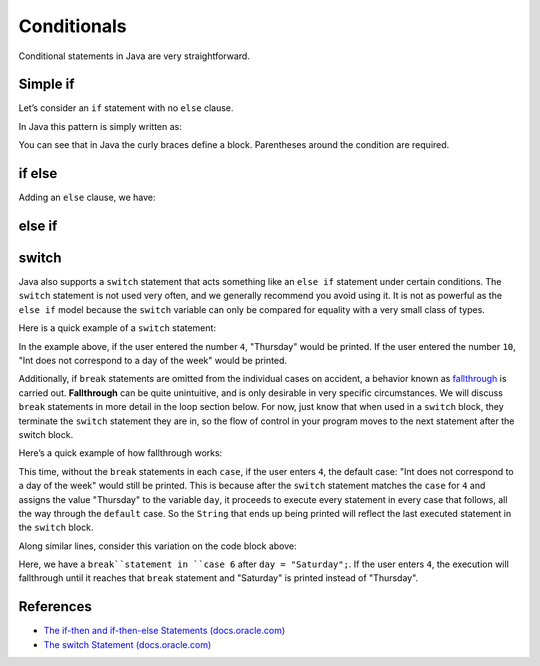 Conditionals
============

Conditional statements in Java are very straightforward. 


Simple if
---------

Let’s consider an ``if`` statement with no ``else`` clause. 

In Java this pattern is simply written as:

.. sourcecode:: java
	:linenos:

   if (condition) {
      statement1
      statement2
      ...
   }

You can see that in Java the curly braces define a block. 
Parentheses around the condition are required.

if else
-------

Adding an ``else`` clause, we have:

.. sourcecode:: java
	:linenos:

   if (condition) {
      statement1
      statement2
      ...
   } else {
      statement1
      statement2
      ...
   }

else if
-------

.. sourcecode:: java
	:linenos:

   import java.util.Scanner;

   public class ElseIf {
      public static void main(String args[]) {
         Scanner in = new Scanner(System.in);
         System.out.println('enter a grade');
         int grade = in.nextInt();
         if (grade < 60) {
            System.out.println('F');
         } else if (grade < 70) {
            System.out.println('D');
         } else if (grade < 80) {
            System.out.println('C');
         } else if (grade < 90) {
            System.out.println('B');
         } else {
            System.out.println('A');
         }
      }
   }

switch
------

Java also supports a ``switch`` statement that acts something like an ``else if``
statement under certain conditions. The ``switch`` statement is not used very often, 
and we generally recommend you avoid using it. It is not as powerful as the ``else if`` 
model because the ``switch`` variable can only be compared for equality with a very small
class of types.

Here is a quick example of a ``switch`` statement:

.. sourcecode:: java
	:linenos:

   import java.util.Scanner;

   public class DayPrinter {
       public static void main(String[] args) {
           Scanner in = new Scanner(System.in);
           System.out.println("Enter an integer: ");
           int dayNum = in.nextInt();

           String day;
           switch (dayNum) {
               case 0:
                   day = "Sunday";
                   break;
               case 1:
                   day = "Monday";
                   break;
               case 2:
                   day = "Tuesday";
                   break;
               case 3:
                   day = "Wednesday";
                   break;
               case 4:
                   day = "Thursday";
                   break;
               case 5:
                   day = "Friday";
                   break;
               case 6:
                   day = "Saturday";
                   break;
               default:
                   // in this example, this block runs if none of the above blocks match
                   day = "Int does not correspond to a day of the week";
           }
           System.out.println(day);
       }
   }

In the example above, if the user entered the number ``4``, "Thursday" would be printed. 
If the user entered the number ``10``, "Int does
not correspond to a day of the week" would be printed.

.. index:: ! fallthrough

Additionally, if ``break`` statements are omitted from the individual
cases on accident, a behavior known as
`fallthrough <https://en.wikipedia.org/wiki/Switch_statement#Fallthrough>`__
is carried out. **Fallthrough** can be quite unintuitive, and is only
desirable in very specific circumstances. We will discuss ``break``
statements in more detail in the loop section below. For now, just
know that when used in a ``switch`` block, they terminate the ``switch``
statement they are in, so the flow of control in your program moves to
the next statement after the switch block.

Here’s a quick example of how fallthrough works:

.. sourcecode:: java
	:linenos:

   import java.util.Scanner;

   public class DayPrinter {
      public static void main(String[] args) {

         System.out.println("Enter an integer: ");
         Scanner in = new Scanner(System.in);
         int dayNum = in.nextInt();

         String day;
         switch (dayNum) {
            case 0:
               day = "Sunday";
            case 1:
               day = "Monday";
            case 2:
               day = "Tuesday";
            case 3:
               day = "Wednesday";
            case 4:
               day = "Thursday";
            case 5:
               day = "Friday";
            case 6:
               day = "Saturday";
            default:
               // in this example, this block runs even if one of the above blocks match
               day = "Int does not correspond to a day of the week";
         }
         System.out.println(day);
      }
   }

This time, without the ``break`` statements in each ``case``, if the
user enters ``4``, the default case: "Int does not correspond to a day of the week" would
still be printed. This is because after the ``switch`` statement matches the
``case`` for ``4`` and assigns the value "Thursday" to the variable
``day``, it proceeds to execute every statement in every case that
follows, all the way through the ``default`` case. So the ``String``
that ends up being printed will reflect the last executed statement in
the ``switch`` block.

Along similar lines, consider this variation on the code block above:

.. sourcecode:: java
	:linenos:

   import java.util.Scanner;

   public class DayPrinter {
      public static void main(String[] args) {

         System.out.println("Enter an integer: ");
         Scanner in = new Scanner(System.in);
         int dayNum = in.nextInt();

         String day;
         switch (dayNum) {
            case 0:
               day = "Sunday";
            case 1:
               day = "Monday";
            case 2:
               day = "Tuesday";
            case 3:
               day = "Wednesday";
            case 4:
               day = "Thursday";
            case 5:
               day = "Friday";
            case 6:
               day = "Saturday";
               break;
            default:
               day = "Int does not correspond to a day of the week";
         }
         System.out.println(day);
      }
   }


Here, we have a ``break``statement in ``case 6`` after ``day = "Saturday";``. 
If the user enters ``4``, the execution will fallthrough until it reaches that
``break`` statement and "Saturday" is printed instead of "Thursday".

References
----------

-  `The if-then and if-then-else Statements
   (docs.oracle.com) <http://docs.oracle.com/javase/tutorial/java/nutsandbolts/if.html>`__
-  `The switch Statement
   (docs.oracle.com) <http://docs.oracle.com/javase/tutorial/java/nutsandbolts/switch.html>`__

